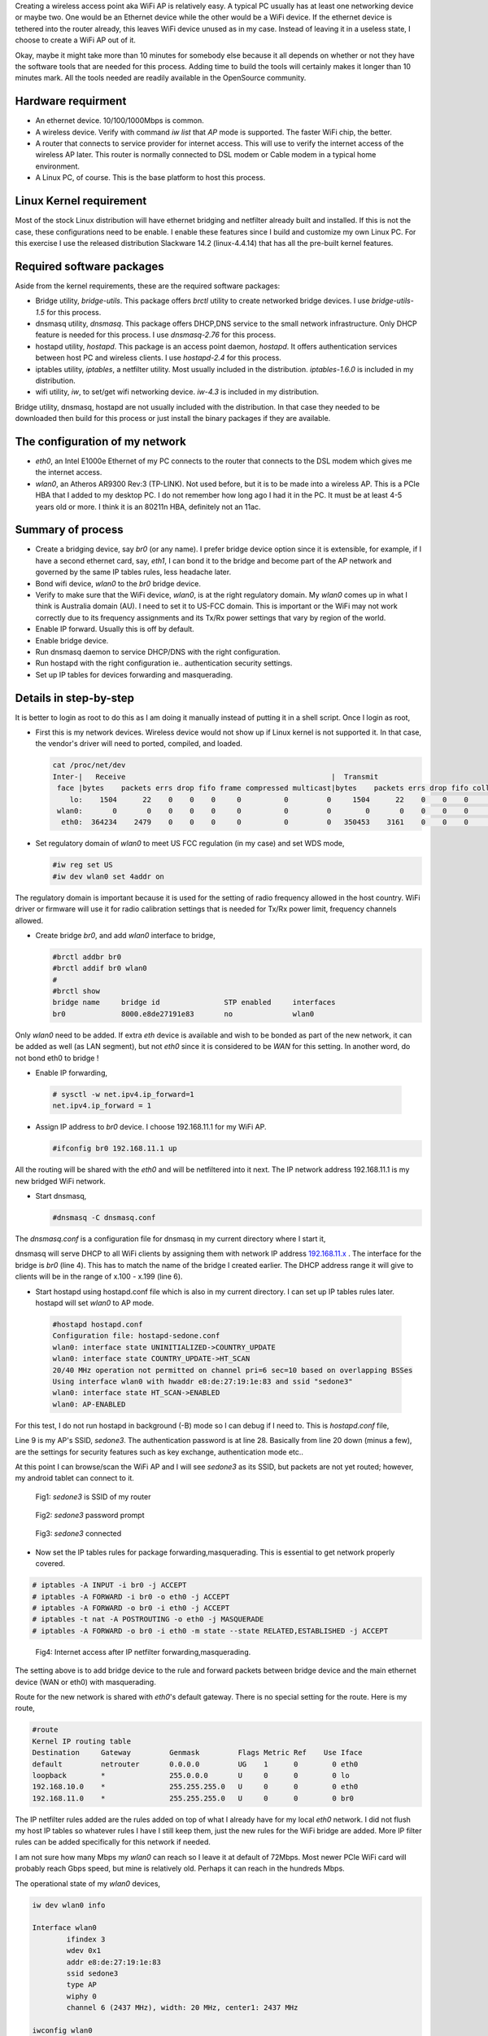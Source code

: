 .. title: Create Wireless AP on Linux PC in 10 minutes
.. slug: create-ap-linuxpc
.. date: 2017-01-15 19:14:05 UTC
.. tags: misc
.. category: 
.. link: 
.. description:  Creating wireless access point on linux PC
.. type: text

Creating a wireless access point aka WiFi AP is relatively easy. A typical PC
usually has at least one networking device or maybe two. One would be an Ethernet
device while the other would be a WiFi device. If the ethernet device is tethered 
into the router already, this leaves WiFi device unused as in my case. Instead of 
leaving it in a useless state, I choose to create a WiFi AP out of it.

.. TEASER_END

Okay, maybe it might take more than 10 minutes for somebody else because 
it all depends on whether or not they have the software tools that are needed for
this process. Adding time to build the tools will certainly makes it longer than
10 minutes mark. All the tools needed are readily available in the OpenSource 
community.

Hardware requirment
-------------------

* An ethernet device. 10/100/1000Mbps is common.

* A wireless device. Verify with command *iw list* that *AP* mode is supported.
  The faster WiFi chip, the better.

* A router that connects to service provider for internet access. This will use to
  verify the internet access of the wireless AP later. This router is normally
  connected to DSL modem or Cable modem in a typical home environment.

* A Linux PC, of course. This is the base platform to host this process.

Linux Kernel requirement
------------------------

Most of the stock Linux distribution will have ethernet bridging and netfilter already built
and installed. If this is not the case, these configurations need to be enable. I enable
these features since I build and customize my own Linux PC. For this exercise I use
the released distribution Slackware 14.2 (linux-4.4.14) that has all the pre-built kernel
features.

Required software packages
--------------------------

Aside from the kernel requirements, these are the required software packages:

* Bridge utility, *bridge-utils*. This package offers *brctl* utility to create networked bridge
  devices. I use *bridge-utils-1.5* for this process.
  
* dnsmasq utility, *dnsmasq*. This package offers DHCP,DNS service to the small network infrastructure.
  Only DHCP feature is needed for this process. I use *dnsmasq-2.76* for this process.

* hostapd utility, *hostapd*. This package is an access point daemon, *hostapd*. It offers authentication 
  services between host PC and wireless clients. I use *hostapd-2.4* for this process.

* iptables utility, *iptables*, a netfilter utility. Most usually included in the distribution.
  *iptables-1.6.0* is included in my distribution.

* wifi utility, *iw*, to set/get wifi networking device. *iw-4.3* is included in my distribution.

Bridge utility, dnsmasq, hostapd are not usually included with the distribution. In that case 
they needed to be downloaded then build for this process or just install the binary packages
if they are available.

The configuration of my network
-------------------------------

* *eth0*, an Intel E1000e Ethernet of my PC connects to the router that connects to the DSL modem which gives me 
  the internet access.

* *wlan0*, an Atheros AR9300 Rev:3 (TP-LINK). Not used before, but it is to be made into a wireless AP. This is
  a PCIe HBA that I added to my desktop PC. I do not remember how long ago I had it in the PC. It 
  must be at least 4-5 years old or more. I think it is an 80211n HBA, definitely not an 11ac.

Summary of process
------------------

* Create a bridging device, say *br0* (or any name). I prefer bridge device option since it
  is extensible, for example, if I have a second ethernet card, say, *eth1*, I can 
  bond it to the bridge and become part of the AP network and governed by the same IP tables
  rules, less headache later.

* Bond wifi device, *wlan0* to the *br0* bridge device.

* Verify to make sure that the WiFi device, *wlan0*, is at the right regulatory domain. My
  *wlan0* comes up in what I think is Australia domain (AU). I need to set it to US-FCC domain.
  This is important or the WiFi may not work correctly due to its frequency assignments and 
  its Tx/Rx power settings that vary by region of the world.

* Enable IP forward. Usually this is off by default.

* Enable bridge device.  

* Run dnsmasq daemon to service DHCP/DNS with the right configuration.

* Run hostapd with the right configuration ie.. authentication security settings.

* Set up IP tables for devices forwarding and masquerading.


Details in step-by-step
------------------------

It is better to login as root to do this as I am doing it manually instead of putting it
in a shell script. Once I login as root,

* First this is my network devices. Wireless device would not show up if Linux kernel
  is not supported it. In that case, the vendor's driver will need to ported, compiled, and
  loaded.

  .. code-block::

        cat /proc/net/dev
        Inter-|   Receive                                                |  Transmit
         face |bytes    packets errs drop fifo frame compressed multicast|bytes    packets errs drop fifo colls carrier compressed
            lo:    1504      22    0    0    0     0          0         0     1504      22    0    0    0     0       0          0
         wlan0:       0       0    0    0    0     0          0         0        0       0    0    0    0     0       0          0
          eth0:  364234    2479    0    0    0     0          0         0   350453    3161    0    0    0     0       0          0


* Set regulatory domain of *wlan0* to meet US FCC regulation (in my case) and set WDS mode,

  .. code-block::

        #iw reg set US
        #iw dev wlan0 set 4addr on 

The regulatory domain is important because it is used for the setting of radio frequency
allowed in the host country. WiFi driver or firmware will use it for radio calibration settings
that is needed for Tx/Rx power limit, frequency channels allowed.

* Create bridge *br0*, and add *wlan0* interface to bridge,

  .. code-block::

        #brctl addbr br0
        #brctl addif br0 wlan0
        #
        #brctl show
        bridge name     bridge id               STP enabled     interfaces
        br0             8000.e8de27191e83       no              wlan0

Only *wlan0* need to be added. If extra *eth* device is available and wish to be bonded
as part of the new network, it  can be added as well (as LAN segment), but not *eth0* since it is 
considered to be *WAN* for this setting. In another word, do not bond eth0 to bridge !

*  Enable IP forwarding,

  .. code-block::

        # sysctl -w net.ipv4.ip_forward=1
        net.ipv4.ip_forward = 1
        
* Assign IP address to *br0* device. I choose 192.168.11.1 for my WiFi AP.

  .. code-block::

        #ifconfig br0 192.168.11.1 up

All the routing will be shared with the *eth0* and will be netfiltered into it next.
The IP network address 192.168.11.1 is my new bridged WiFi network.

* Start dnsmasq,

  .. code-block::

        #dnsmasq -C dnsmasq.conf

The *dnsmasq.conf* is a configuration file for dnsmasq in my current directory where I start it,

.. listing:: dnsmasq-sedone.conf
   :linenos:

dnsmasq will serve DHCP to all WiFi clients by assigning them with network IP address `192.168.11.x`_ . 
The interface for the bridge is *br0* (line 4). This has to match the name of the bridge
I created earlier. The DHCP address range it will give to clients will be in the range 
of x.100 - x.199 (line 6).


* Start hostapd using hostapd.conf file which is also in my current directory. I can set up IP tables rules 
  later. hostapd will set *wlan0* to AP mode. 

 .. code-block::

        #hostapd hostapd.conf
        Configuration file: hostapd-sedone.conf
        wlan0: interface state UNINITIALIZED->COUNTRY_UPDATE
        wlan0: interface state COUNTRY_UPDATE->HT_SCAN
        20/40 MHz operation not permitted on channel pri=6 sec=10 based on overlapping BSSes
        Using interface wlan0 with hwaddr e8:de:27:19:1e:83 and ssid "sedone3"
        wlan0: interface state HT_SCAN->ENABLED
        wlan0: AP-ENABLED 
        

For this test, I do not run hostapd in background (-B) mode so I can debug if I need to.
This is *hostapd.conf* file,

.. listing:: hostapd-sedone.conf
   :linenos:


Line 9 is my AP's SSID, *sedone3*. The authentication password is at line 28. Basically from line 20 down
(minus a few), are the settings for security features such as key exchange, authentication mode etc..

At this point I can browse/scan the WiFi AP and I will see *sedone3* as its SSID, but
packets are not yet routed; however, my android tablet can connect to it.

.. figure:: ../../images/misc/sedone3-ssid.jpg

        Fig1: *sedone3* is SSID of my router

.. figure:: ../../images/misc/sedone3-passwd.jpg        

       Fig2: *sedone3* password prompt

.. _192.168.11.x:

.. figure:: ../../images/misc/sedone3-connected.jpg        

       Fig3: *sedone3* connected


* Now set the IP tables rules for package forwarding,masquerading. This is essential to
  get network properly covered.

.. code-block::

        # iptables -A INPUT -i br0 -j ACCEPT
        # iptables -A FORWARD -i br0 -o eth0 -j ACCEPT
        # iptables -A FORWARD -o br0 -i eth0 -j ACCEPT
        # iptables -t nat -A POSTROUTING -o eth0 -j MASQUERADE
        # iptables -A FORWARD -o br0 -i eth0 -m state --state RELATED,ESTABLISHED -j ACCEPT

.. figure:: ../../images/misc/sedone3-browse.jpg

        Fig4: Internet access after IP netfilter forwarding,masquerading.

The setting above is to add bridge device to the rule and forward packets between
bridge device and the main ethernet device (WAN or eth0) with masquerading.

Route for the new network is shared with *eth0*'s default gateway. There is
no special setting for the route. Here is my route,

.. code-block::

        #route 
        Kernel IP routing table
        Destination     Gateway         Genmask         Flags Metric Ref    Use Iface
        default         netrouter       0.0.0.0         UG    1      0        0 eth0
        loopback        *               255.0.0.0       U     0      0        0 lo
        192.168.10.0    *               255.255.255.0   U     0      0        0 eth0
        192.168.11.0    *               255.255.255.0   U     0      0        0 br0


The IP netfilter rules added are the rules
added on top of what I already have for my local *eth0* network. I did not flush my
host IP tables so whatever rules I have I still keep them, just the new rules for
the WiFi bridge are added.
More IP filter rules can be added specifically for this network if needed.

I am not sure how many Mbps my *wlan0* can reach so I leave it at default of 72Mbps.
Most newer PCIe WiFi card will probably reach Gbps speed, but mine is relatively old. Perhaps
it can reach in the hundreds Mbps. 

The operational state of my *wlan0* devices,

.. code-block::
        
        iw dev wlan0 info
        
        Interface wlan0
                ifindex 3 
                wdev 0x1
                addr e8:de:27:19:1e:83
                ssid sedone3
                type AP
                wiphy 0
                channel 6 (2437 MHz), width: 20 MHz, center1: 2437 MHz

        iwconfig wlan0
                wlan0     IEEE 802.11abgn  Mode:Master  Tx-Power=16 dBm   
                          Retry short limit:7   RTS thr:off   Fragment thr:off
                          Power Management:off
        

Summary
-------

*dnsmasq* and *hostapd* do all the magic here. Unlike my other posts, I do not write
a single line of code. I do not debug, perform timing closure (FPGA) or do any frustrated things.
Is it hard ? Well, It takes me a lot longer to write this post than to set up the 
WiFi AP on my host PC. It really take 10-15 minutes to set it up since I did not 
spend time building the needed packages.
For most Linux distribution, one can download/install the pre-built binary packages with the
host package manager software, for example, Ubuntu's apt-get install <package> command. It 
is not necessary to build everything like I did.

